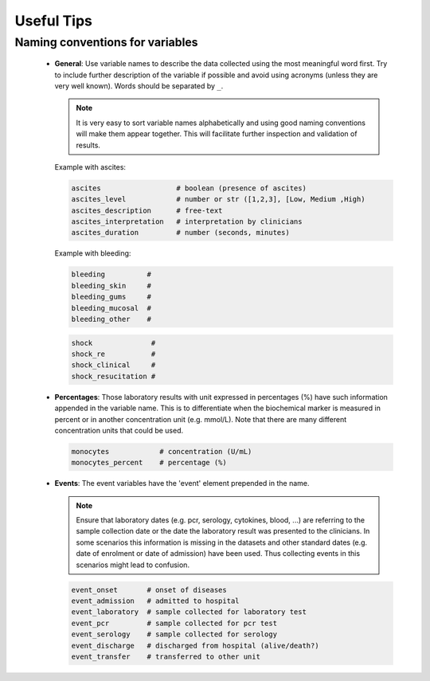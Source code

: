 Useful Tips
===========

Naming conventions for variables
--------------------------------


 - **General**: Use variable names to describe the data collected using
   the most meaningful word first. Try to include further description of
   the variable if possible and avoid using acronyms (unless they are very
   well known). Words should be separated by ``_``.

   .. note::
      It is very easy to sort variable names alphabetically and using
      good naming conventions will make them appear together. This will
      facilitate further inspection and validation of results.

   Example with ascites:

   .. code::

        ascites                  # boolean (presence of ascites)
        ascites_level            # number or str ([1,2,3], [Low, Medium ,High)
        ascites_description      # free-text
        ascites_interpretation   # interpretation by clinicians
        ascites_duration         # number (seconds, minutes)

   Example with bleeding:

   .. code::

        bleeding          #
        bleeding_skin     #
        bleeding_gums     #
        bleeding_mucosal  #
        bleeding_other    #


   .. code::

        shock              #
        shock_re           #
        shock_clinical     #
        shock_resucitation #


 - **Percentages**: Those laboratory results with unit expressed in percentages
   (%) have such information appended in the variable name. This is to differentiate
   when the biochemical marker is measured in percent or in another concentration
   unit (e.g. mmol/L). Note that there are many different concentration units
   that could be used.

   .. code::

        monocytes            # concentration (U/mL)
        monocytes_percent    # percentage (%)


 - **Events**: The event variables have the 'event' element prepended in the name.


   .. note:: Ensure that laboratory dates (e.g. pcr, serology, cytokines, blood, ...)
      are referring to the sample collection date or the date the laboratory result
      was presented to the clinicians. In some scenarios this information is missing
      in the datasets and other standard dates (e.g. date of enrolment or date of
      admission) have been used. Thus collecting events in this scenarios might
      lead to confusion.

   .. code::

        event_onset       # onset of diseases
        event_admission   # admitted to hospital
        event_laboratory  # sample collected for laboratory test
        event_pcr         # sample collected for pcr test
        event_serology    # sample collected for serology
        event_discharge   # discharged from hospital (alive/death?)
        event_transfer    # transferred to other unit

